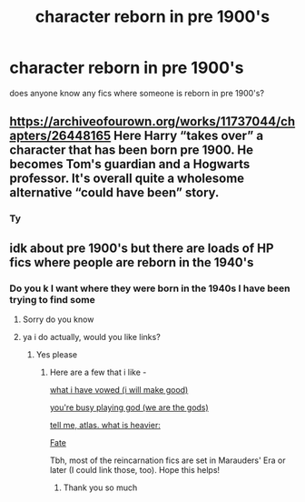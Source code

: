 #+TITLE: character reborn in pre 1900's

* character reborn in pre 1900's
:PROPERTIES:
:Author: Tlyer2
:Score: 5
:DateUnix: 1620548348.0
:DateShort: 2021-May-09
:FlairText: Request
:END:
does anyone know any fics where someone is reborn in pre 1900's?


** [[https://archiveofourown.org/works/11737044/chapters/26448165]] Here Harry “takes over” a character that has been born pre 1900. He becomes Tom's guardian and a Hogwarts professor. It's overall quite a wholesome alternative “could have been” story.
:PROPERTIES:
:Author: colorfuljellyfish
:Score: 1
:DateUnix: 1620583643.0
:DateShort: 2021-May-09
:END:

*** Ty
:PROPERTIES:
:Author: Tlyer2
:Score: 1
:DateUnix: 1620584192.0
:DateShort: 2021-May-09
:END:


** idk about pre 1900's but there are loads of HP fics where people are reborn in the 1940's
:PROPERTIES:
:Author: reguluslove
:Score: 0
:DateUnix: 1620550036.0
:DateShort: 2021-May-09
:END:

*** Do you k I want where they were born in the 1940s I have been trying to find some
:PROPERTIES:
:Author: emmakearns
:Score: 2
:DateUnix: 1620578491.0
:DateShort: 2021-May-09
:END:

**** Sorry do you know
:PROPERTIES:
:Author: emmakearns
:Score: 2
:DateUnix: 1620578501.0
:DateShort: 2021-May-09
:END:


**** ya i do actually, would you like links?
:PROPERTIES:
:Author: reguluslove
:Score: 2
:DateUnix: 1620581303.0
:DateShort: 2021-May-09
:END:

***** Yes please
:PROPERTIES:
:Author: emmakearns
:Score: 2
:DateUnix: 1620652945.0
:DateShort: 2021-May-10
:END:

****** Here are a few that i like -

[[https://archiveofourown.org/works/26877376][what i have vowed (i will make good)]]

[[https://archiveofourown.org/works/27975534][you're busy playing god (we are the gods)]]

[[https://archiveofourown.org/works/20078218][tell me, atlas. what is heavier:]]

[[https://archiveofourown.org/works/27206125][Fate]]

Tbh, most of the reincarnation fics are set in Marauders' Era or later (I could link those, too). Hope this helps!
:PROPERTIES:
:Author: reguluslove
:Score: 2
:DateUnix: 1620700804.0
:DateShort: 2021-May-11
:END:

******* Thank you so much
:PROPERTIES:
:Author: emmakearns
:Score: 2
:DateUnix: 1620712978.0
:DateShort: 2021-May-11
:END:
